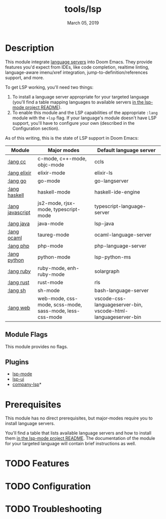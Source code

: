 #+TITLE:   tools/lsp
#+DATE:    March 05, 2019
#+SINCE:   v2.1
#+STARTUP: inlineimages

* Table of Contents :TOC_3:noexport:
- [[#description][Description]]
  - [[#module-flags][Module Flags]]
  - [[#plugins][Plugins]]
- [[#prerequisites][Prerequisites]]
- [[#features][Features]]
- [[#configuration][Configuration]]
- [[#troubleshooting][Troubleshooting]]

* Description
This module integrate [[https://langserver.org/][language servers]] into Doom Emacs. They provide features
you'd expect from IDEs, like code completion, realtime linting, language-aware
imenu/xref integration, jump-to-definition/references support, and more.

To get LSP working, you'll need two things:

1. To install a language server appropriate for your targeted language (you'll
   find a table mapping languages to available servers [[https://github.com/emacs-lsp/lsp-mode#supported-languages][in the lsp-mode project
   README]]).
2. To enable this module and the LSP capabilities of the appropriate =:lang=
   module with the =+lsp= flag. If your language's module doesn't have LSP
   support, you'll have to configure your own (described in the Configuration
   section).

As of this writing, this is the state of LSP support in Doom Emacs:

| Module           | Major modes                                             | Default language server                                       |
|------------------+---------------------------------------------------------+---------------------------------------------------------------|
| [[../../lang/cc/README.org][:lang cc]]         | c-mode, c++-mode, objc-mode                             | ccls                                                          |
| [[../../lang/elixir/README.org][:lang elixir]]     | elixir-mode                                             | elixir-ls                                                     |
| [[../../lang/go/README.org][:lang go]]         | go-mode                                                 | go-langserver                                                 |
| [[../../lang/haskell/README.org][:lang haskell]]    | haskell-mode                                            | haskell-ide-engine                                            |
| [[../../lang/javascript/README.org][:lang javascript]] | js2-mode, rjsx-mode, typescript-mode                    | typescript-language-server                                    |
| [[../../lang/java/README.org][:lang java]]       | java-mode                                               | lsp-java                                                      |
| [[../../lang/ocaml/README.org][:lang ocaml]]      | taureg-mode                                             | ocaml-language-server                                         |
| [[../../lang/php/README.org][:lang php]]        | php-mode                                                | php-language-server                                           |
| [[../../lang/python/README.org][:lang python]]     | python-mode                                             | lsp-python-ms                                                 |
| [[../../lang/ruby/README.org][:lang ruby]]       | ruby-mode, enh-ruby-mode                                | solargraph                                                    |
| [[../../lang/rust/README.org][:lang rust]]       | rust-mode                                               | rls                                                           |
| [[../../lang/sh/README.org][:lang sh]]         | sh-mode                                                 | bash-language-server                                          |
| [[../../lang/web/README.org][:lang web]]        | web-mode, css-mode, scss-mode, sass-mode, less-css-mode | vscode-css-languageserver-bin, vscode-html-languageserver-bin |

** Module Flags
This module provides no flags.

** Plugins
+ [[https://github.com/emacs-lsp/lsp-mode][lsp-mode]]
+ [[https://github.com/emacs-lsp/lsp-ui][lsp-ui]]
+ [[https://github.com/tigersoldier/company-lsp][company-lsp]]*

* Prerequisites
This module has no direct prerequisites, but major-modes require you to install
language servers.

You'll find a table that lists available language servers and how to install
them [[https://github.com/emacs-lsp/lsp-mode#supported-languages][in the lsp-mode project README]]. The documentation of the module for your
targeted language will contain brief instructions as well.

* TODO Features

* TODO Configuration

* TODO Troubleshooting
